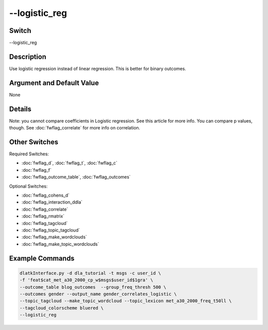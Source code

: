 .. _fwflag_logistic_reg:
==============
--logistic_reg
==============
Switch
======

--logistic_reg

Description
===========

Use logistic regression instead of linear regression. This is better for binary outcomes.

Argument and Default Value
==========================

None

Details
=======

Note: you cannot compare coefficients in Logistic regression. See this article for more info. You can compare p values, though. See :doc:`fwflag_correlate` for more info on correlation.


Other Switches
==============

Required Switches:

* :doc:`fwflag_d`, :doc:`fwflag_t`, :doc:`fwflag_c`
* :doc:`fwflag_f`
* :doc:`fwflag_outcome_table`, :doc:`fwflag_outcomes`

Optional Switches:

* :doc:`fwflag_cohens_d`
* :doc:`fwflag_interaction_ddla`
* :doc:`fwflag_correlate`
* :doc:`fwflag_rmatrix`
* :doc:`fwflag_tagcloud`
* :doc:`fwflag_topic_tagcloud`
* :doc:`fwflag_make_wordclouds`
* :doc:`fwflag_make_topic_wordclouds`

Example Commands
================

.. code-block:: bash

	dlatkInterface.py -d dla_tutorial -t msgs -c user_id \ 
	-f 'feat$cat_met_a30_2000_cp_w$msgs$user_id$1gra' \ 
	--outcome_table blog_outcomes  --group_freq_thresh 500 \ 
	--outcomes gender --output_name gender_correlates_logistic \ 
	--topic_tagcloud --make_topic_wordcloud --topic_lexicon met_a30_2000_freq_t50ll \ 
	--tagcloud_colorscheme bluered \
	--logistic_reg
